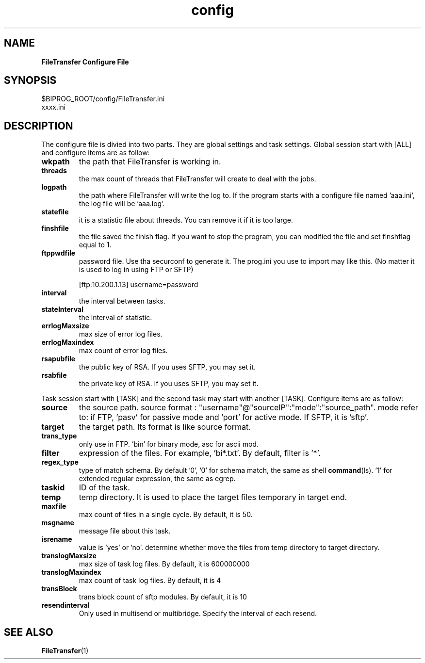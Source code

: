." Text automatically generated by txt2man
.TH config 5 "November 19, 2013" "" ""
.SH NAME
\fBFileTransfer Configure File
.SH SYNOPSIS
.nf
.fam C
$BIPROG_ROOT/config/FileTransfer.ini
xxxx.ini
.fam T
.fi
.SH DESCRIPTION
The configure file is divied into two parts. They are global settings and task settings.
Global session start with [ALL] and configure items are as follow:
.TP
.B
wkpath
the path that FileTransfer is working in.
.TP
.B
threads
the max count of threads that FileTransfer will create to deal with the jobs.
.TP
.B
logpath
the path where FileTransfer will write the log to.
If the program starts with a configure file named 'aaa.ini',
the log file will be 'aaa.log'.
.TP
.B
statefile
it is a statistic file about threads. You can remove it if it is too large.
.TP
.B
finshfile
the file saved the finish flag. If you want to stop the program,
you can modified the file and set finshflag equal to 1.
.TP
.B
ftppwdfile
password file. Use tha securconf to generate it.
The prog.ini you use to import may like this.
(No matter it is used to log in using FTP or SFTP)
.RS
.PP
[ftp:10.200.1.13]
username=password
.RE
.TP
.B
interval
the interval between tasks.
.TP
.B
stateInterval
the interval of statistic.
.TP
.B
errlogMaxsize
max size of error log files.
.TP
.B
errlogMaxindex
max count of error log files.
.TP
.B
rsapubfile
the public key of RSA. If you uses SFTP, you may set it.
.TP
.B
rsabfile
the private key of RSA. If you uses SFTP, you may set it.
.PP
Task session start with [TASK] and the second task may start with another [TASK]. Configure items are as follow:
.TP
.B
source
the source path.
source format : "username"@"sourceIP":"mode":"source_path".
mode refer to: if FTP, 'pasv' for passive mode and 'port' for active mode.
If SFTP, it is 'sftp'.
.TP
.B
target
the target path. Its format is like source format.
.TP
.B
trans_type
only use in FTP. 'bin' for binary mode, asc for ascii mod.
.TP
.B
filter
expression of the files. For example, 'bi*.txt'. By default, filter is '*'.
.TP
.B
regex_type
type of match schema. By default '0', '0' for schema match, the same as shell \fBcommand\fP(ls). '1' for extended regular expression, the same as egrep.
.TP
.B
taskid
ID of the task.
.TP
.B
temp
temp directory. It is used to place the target files temporary in target end.
.TP
.B
maxfile
max count of files in a single cycle. By default, it is 50.
.TP
.B
msgname
message file about this task.
.TP
.B
isrename
value is 'yes' or 'no'. determine whether move the files from temp directory to target directory.
.TP
.B
translogMaxsize
max size of task log files. By default, it is 600000000
.TP
.B
translogMaxindex
max count of task log files.  By default, it is 4 
.TP
.B
transBlock
trans block count of sftp modules. By default, it is 10  
.TP
.B
resendinterval
Only used in multisend or multibridge. Specify the interval of each resend.
.SH SEE ALSO
\fBFileTransfer\fP(1)
